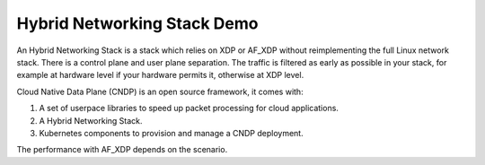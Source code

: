 Hybrid Networking Stack Demo
============================

An Hybrid Networking Stack is a stack which relies on XDP or AF_XDP without reimplementing the full Linux network stack.
There is a control plane and user plane separation.
The traffic is filtered as early as possible in your stack, for example at hardware level if your hardware permits it, otherwise at XDP level.

Cloud Native Data Plane (CNDP) is an open source framework, it comes with:

1. A set of userpace libraries to speed up packet processing for cloud applications.
2. A Hybrid Networking Stack.
3. Kubernetes components to provision and manage a CNDP deployment.

The performance with AF_XDP depends on the scenario.
